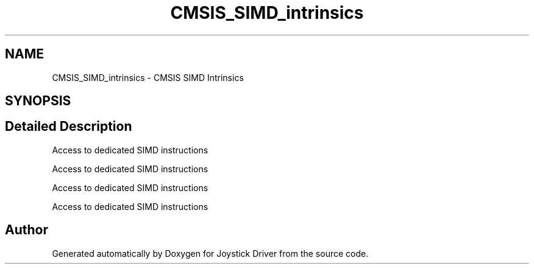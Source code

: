 .TH "CMSIS_SIMD_intrinsics" 3 "Version JSTDRVF4" "Joystick Driver" \" -*- nroff -*-
.ad l
.nh
.SH NAME
CMSIS_SIMD_intrinsics \- CMSIS SIMD Intrinsics
.SH SYNOPSIS
.br
.PP
.SH "Detailed Description"
.PP 
Access to dedicated SIMD instructions

.PP
Access to dedicated SIMD instructions

.PP
Access to dedicated SIMD instructions

.PP
Access to dedicated SIMD instructions 
.SH "Author"
.PP 
Generated automatically by Doxygen for Joystick Driver from the source code\&.
